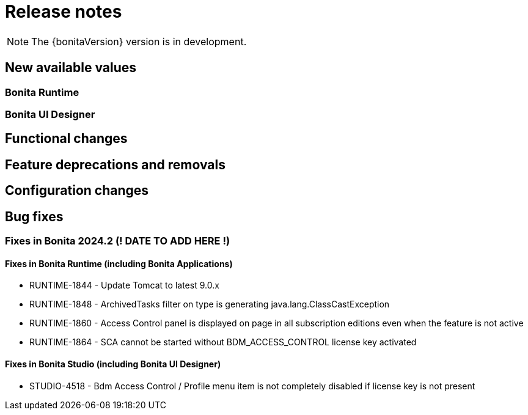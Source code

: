= Release notes
:description: Bonita release note

[NOTE]
====
The {bonitaVersion} version is in development.
====

== New available values

=== Bonita Runtime

=== Bonita UI Designer


== Functional changes

== Feature deprecations and removals

== Configuration changes


== Bug fixes

=== Fixes in Bonita 2024.2 (! DATE TO ADD HERE !)

==== Fixes in Bonita Runtime (including Bonita Applications)

* RUNTIME-1844 - Update Tomcat to latest 9.0.x
* RUNTIME-1848 - ArchivedTasks filter on type is generating java.lang.ClassCastException
* RUNTIME-1860 - Access Control panel is displayed on page in all subscription editions even when the feature is not active
* RUNTIME-1864 - SCA cannot be started without BDM_ACCESS_CONTROL license key activated

==== Fixes in Bonita Studio (including Bonita UI Designer)

* STUDIO-4518 - Bdm Access Control / Profile menu item is not completely disabled if license key is not present
